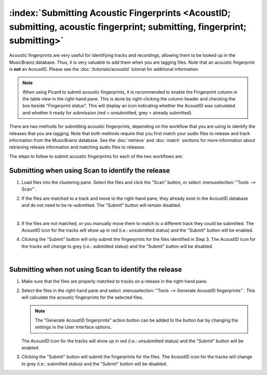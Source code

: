 .. MusicBrainz Picard Documentation Project

:index:`Submitting Acoustic Fingerprints <AcoustID; submitting, acoustic fingerprint; submitting, fingerprint; submitting>`
============================================================================================================================

Acoustic fingerprints are very useful for identifying tracks and recordings, allowing them to be
looked up in the MusicBrainz database. Thus, it is very valuable to add them when you are tagging
files.  Note that an acoustic fingerprint is **not** an AcoustID. Please see the :doc:`/tutorials/acoustid`
tutorial for additional information.

.. note::

   When using Picard to submit acoustic fingerprints, it is recommended to enable the Fingerprint
   column in the table view in the right-hand pane.  This is done by right-clicking the column header
   and checking the box beside "Fingerprint status".  This will display an icon indicating whether the
   AcoustID was calculated and whether it ready for submission (red = unsubmitted, grey = already
   submitted).

.. only:: html and not epub

   .. note::

      There is also a :doc:`Video Tutorial </tutorials/v_submit_acoustid>` available which demonstrates how to submit AcoustIDs.

There are two methods for submitting acoustic fingerprints, depending on the workflow that you are
using to identify the releases that you are tagging. Note that both methods require that you first
match your audio files to release and track information from the MusicBrainz database. See the
:doc:`retrieve` and :doc:`match` sections for more information about retrieving release information
and matching audio files to releases.

The steps to follow to submit acoustic fingerprints for each of the two workflows are:

Submitting when using Scan to identify the release
--------------------------------------------------

1. Load files into the clustering pane.  Select the files and click the "Scan" button, or select
   :menuselection:`"Tools --> Scan"`.

   .. image:: images/submit_acoustid_1.png
      :width: 100%

   .. raw:: latex

      \clearpage

2. If the files are matched to a track and move to the right-hand pane, they already exist in the
   AcoustID database and do not need to be re-submitted.  The "Submit" button will remain disabled.

   .. image:: images/submit_acoustid_2.png
      :width: 100%

   |

3. If the files are not matched, or you manually move them to match to a different track they could
   be submitted.  The AcoustID icon for the tracks will show up in red (i.e.: unsubmitted status) and
   the "Submit" button will be enabled.

   .. image:: images/submit_acoustid_3.png
      :width: 100%

   .. raw:: latex

      \clearpage

4. Clicking the "Submit" button will only submit the fingerprints for the files identified in Step 3.
   The AcoustID icon for the tracks will change to grey (i.e.: submitted status) and the "Submit"
   button will be disabled.

   .. image:: images/submit_acoustid_4.png
      :width: 100%

   |


Submitting when not using Scan to identify the release
------------------------------------------------------

1. Make sure that the files are properly matched to tracks on a release in the right-hand pane.

   .. image:: images/submit_acoustid_5.png
      :width: 100%

   .. raw:: latex

      \clearpage

2. Select the files in the right-hand pane and select :menuselection:`"Tools --> Generate AcoustID fingerprints"`.
   This will calculate the acoustic fingerprints for the selected files.

   .. image:: images/submit_acoustid_6.png
      :width: 100%

   .. raw:: latex

      \par

   .. note::

      The "Generate AcoustID fingerprints" action button can be added to the button bar by changing the settings
      in the User Interface options.

   The AcoustID icon for the tracks will show up in red (i.e.: unsubmitted status) and the "Submit" button will
   be enabled.

   .. image:: images/submit_acoustid_7.png
      :width: 100%

   .. raw:: latex

      \clearpage

3. Clicking the "Submit" button will submit the fingerprints for the files. The AcoustID icon for the tracks will
   change to grey (i.e.: submitted status) and the "Submit" button will be disabled.

   .. image:: images/submit_acoustid_8.png
      :width: 100%

.. raw:: latex

   \clearpage
